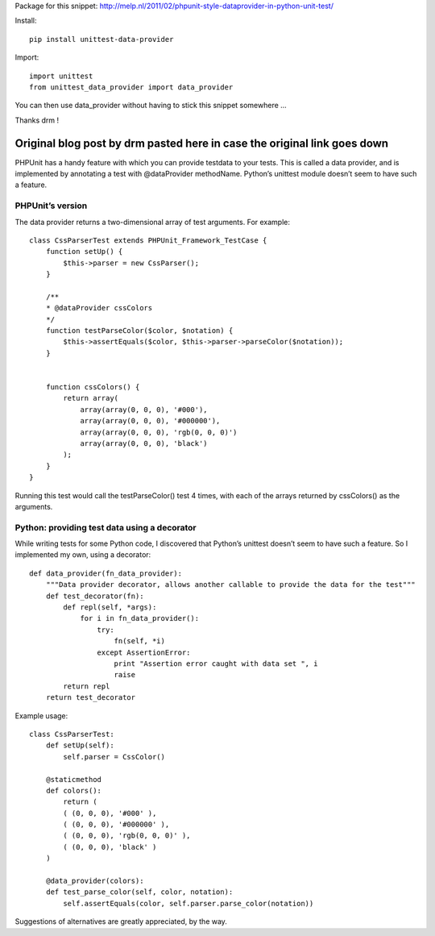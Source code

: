 Package for this snippet:
http://melp.nl/2011/02/phpunit-style-dataprovider-in-python-unit-test/

Install::

    pip install unittest-data-provider

Import::

    import unittest
    from unittest_data_provider import data_provider

You can then use data_provider without having to stick this snippet somewhere
...

Thanks drm !

Original blog post by drm pasted here in case the original link goes down
=========================================================================

PHPUnit has a handy feature with which you can provide testdata to your tests.
This is called a data provider, and is implemented by annotating a test with
@dataProvider methodName. Python’s unittest module doesn’t seem to have such a
feature.

PHPUnit’s version
-----------------

The data provider returns a two-dimensional array of test arguments. For
example::

    class CssParserTest extends PHPUnit_Framework_TestCase {
        function setUp() {
            $this->parser = new CssParser();
        }
    
        /**
        * @dataProvider cssColors
        */
        function testParseColor($color, $notation) {
            $this->assertEquals($color, $this->parser->parseColor($notation));
        }
    
    
        function cssColors() {
            return array(
                array(array(0, 0, 0), '#000'),
                array(array(0, 0, 0), '#000000'),
                array(array(0, 0, 0), 'rgb(0, 0, 0)')
                array(array(0, 0, 0), 'black')
            );
        }
    }

Running this test would call the testParseColor() test 4 times, with each of
the arrays returned by cssColors() as the arguments.

Python: providing test data using a decorator
---------------------------------------------

While writing tests for some Python code, I discovered that Python’s unittest
doesn’t seem to have such a feature. So I implemented my own, using a
decorator::

    def data_provider(fn_data_provider):
        """Data provider decorator, allows another callable to provide the data for the test"""
        def test_decorator(fn):
            def repl(self, *args):
                for i in fn_data_provider():
                    try:
                        fn(self, *i)
                    except AssertionError:
                        print "Assertion error caught with data set ", i
                        raise
            return repl
        return test_decorator

Example usage::

    class CssParserTest:
        def setUp(self):
            self.parser = CssColor()
    
        @staticmethod
        def colors():
            return (
            ( (0, 0, 0), '#000' ),
            ( (0, 0, 0), '#000000' ),
            ( (0, 0, 0), 'rgb(0, 0, 0)' ),
            ( (0, 0, 0), 'black' )
        )
    
        @data_provider(colors):
        def test_parse_color(self, color, notation):
            self.assertEquals(color, self.parser.parse_color(notation))

Suggestions of alternatives are greatly appreciated, by the way.
